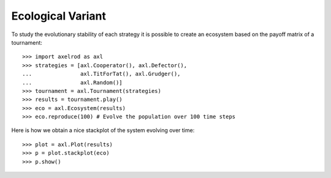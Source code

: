 Ecological Variant
==================

To study the evolutionary stability of each strategy it is possible to create an
ecosystem based on the payoff matrix of a tournament::

    >>> import axelrod as axl
    >>> strategies = [axl.Cooperator(), axl.Defector(),
    ...               axl.TitForTat(), axl.Grudger(),
    ...               axl.Random()]
    >>> tournament = axl.Tournament(strategies)
    >>> results = tournament.play()
    >>> eco = axl.Ecosystem(results)
    >>> eco.reproduce(100) # Evolve the population over 100 time steps

Here is how we obtain a nice stackplot of the system evolving over time::

    >>> plot = axl.Plot(results)
    >>> p = plot.stackplot(eco)
    >>> p.show()

.. image:: _static/visualising_results/demo_strategies_stackplot.svg
   :width: 50%
   :align: center
